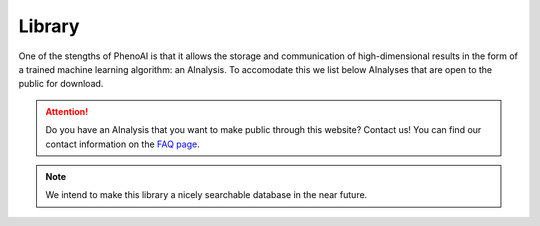 Library
=======
One of the stengths of PhenoAI is that it allows the storage and communication of high-dimensional results in the form of a trained machine learning algorithm: an AInalysis. To accomodate this we list below AInalyses that are open to the public for download.

.. attention:: Do you have an AInalysis that you want to make public through this website? Contact us! You can find our contact information on the `FAQ page <faq.html>`_.

.. note:: We intend to make this library a nicely searchable database in the near future.